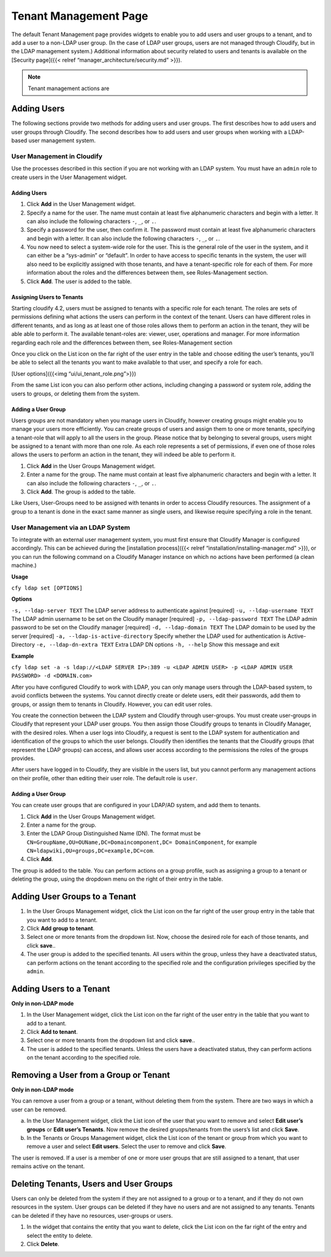 Tenant Management Page
%%%%%%%%%%%%%%%%%%%%%%

The default Tenant Management page provides widgets to enable you to add
users and user groups to a tenant, and to add a user to a non-LDAP user
group. (In the case of LDAP user groups, users are not managed through
Cloudify, but in the LDAP management system.) Additional information
about security related to users and tenants is available on the
[Security page]({{< relref “manager_architecture/security.md” >}}).

.. note::
    :class: summary
    :name: Advanced Process

    Tenant management actions are
Adding Users
------------

The following sections provide two methods for adding users and user
groups. The first describes how to add users and user groups through
Cloudify. The second describes how to add users and user groups when
working with a LDAP-based user management system.

User Management in Cloudify
~~~~~~~~~~~~~~~~~~~~~~~~~~~

Use the processes described in this section if you are not working with
an LDAP system. You must have an ``admin`` role to create users in the
User Management widget.

.. _adding-users-1:

Adding Users
^^^^^^^^^^^^

1. Click **Add** in the User Management widget.
2. Specify a name for the user.
   The name must contain at least five alphanumeric characters and begin
   with a letter. It can also include the following characters ``-``,
   ``_``, or ``.``.
3. Specify a password for the user, then confirm it.
   The password must contain at least five alphanumeric characters and
   begin with a letter. It can also include the following characters
   ``-``, ``_``, or ``.``.
4. You now need to select a system-wide role for the user. This is the
   general role of the user in the system, and it can either be a
   “sys-admin” or “default”. In order to have access to specific tenants
   in the system, the user will also need to be explicitly assigned with
   those tenants, and have a tenant-specific role for each of them. For
   more information about the roles and the differences between them,
   see Roles-Management section.
5. Click **Add**.
   The user is added to the table.

Assigning Users to Tenants
^^^^^^^^^^^^^^^^^^^^^^^^^^

Starting cloudify 4.2, users must be assigned to tenants with a specific
role for each tenant. The roles are sets of permissions defining what
actions the users can perform in the context of the tenant. Users can
have different roles in different tenants, and as long as at least one
of those roles allows them to perform an action in the tenant, they will
be able able to perform it. The available tenant-roles are: viewer,
user, operations and manager. For more information regarding each role
and the differences between them, see Roles-Management section

Once you click on the List icon on the far right of the user entry in
the table and choose editing the user’s tenants, you’ll be able to
select all the tenants you want to make available to that user, and
specify a role for each.

[User options]({{<img “ui/ui_tenant_role.png”>}})

From the same List icon you can also perform other actions, including
changing a password or system role, adding the users to groups, or
deleting them from the system.

Adding a User Group
^^^^^^^^^^^^^^^^^^^

Users groups are not mandatory when you manage users in Cloudify,
however creating groups might enable you to manage your users more
efficiently. You can create groups of users and assign them to one or
more tenants, specifying a tenant-role that will apply to all the users
in the group. Please notice that by belonging to several groups, users
might be assigned to a tenant with more than one role. As each role
represents a set of permissions, if even one of those roles allows the
users to perform an action in the tenant, they will indeed be able to
perform it.

1. Click **Add** in the User Groups Management widget.
2. Enter a name for the group.
   The name must contain at least five alphanumeric characters and begin
   with a letter. It can also include the following characters ``-``,
   ``_``, or ``.``.
3. Click **Add**. The group is added to the table.

Like Users, User-Groups need to be assigned with tenants in order to
access Cloudify resources. The assignment of a group to a tenant is done
in the exact same manner as single users, and likewise require
specifying a role in the tenant.

User Management via an LDAP System
~~~~~~~~~~~~~~~~~~~~~~~~~~~~~~~~~~

To integrate with an external user management system, you must first
ensure that Cloudify Manager is configured accordingly. This can be
achieved during the [installation process]({{< relref
“installation/installing-manager.md” >}}), or you can run the following
command on a Cloudify Manager instance on which no actions have been
performed (a clean machine.)

**Usage**

``cfy ldap set [OPTIONS]``

**Options**

``-s, --ldap-server TEXT`` The LDAP server address to authenticate
against [required] ``-u, --ldap-username TEXT`` The LDAP admin username
to be set on the Cloudify manager [required]
``-p, --ldap-password TEXT`` The LDAP admin password to be set on the
Cloudify manager [required] ``-d, --ldap-domain TEXT`` The LDAP domain
to be used by the server [required] ``-a, --ldap-is-active-directory``
Specify whether the LDAP used for authentication is Active-Directory
``-e, --ldap-dn-extra TEXT`` Extra LDAP DN options ``-h, --help`` Show
this message and exit

**Example**

``cfy ldap set -a -s ldap://<LDAP SERVER IP>:389 -u <LDAP ADMIN USER> -p <LDAP ADMIN USER PASSWORD> -d <DOMAIN.com>``

After you have configured Cloudify to work with LDAP, you can only
manage users through the LDAP-based system, to avoid conflicts between
the systems. You cannot directly create or delete users, edit their
passwords, add them to groups, or assign them to tenants in Cloudify.
However, you can edit user roles.

You create the connection between the LDAP system and Cloudify through
user-groups. You must create user-groups in Cloudify that represent your
LDAP user groups. You then assign those Cloudify groups to tenants in
Cloudify Manager, with the desired roles. When a user logs into
Cloudify, a request is sent to the LDAP system for authentication and
identification of the groups to which the user belongs. Cloudify then
identifies the tenants that the Cloudify groups (that represent the LDAP
groups) can access, and allows user access according to the permissions
the roles of the groups provides.

After users have logged in to Cloudify, they are visible in the users
list, but you cannot perform any management actions on their profile,
other than editing their user role. The default role is ``user``.

.. _adding-a-user-group-1:

Adding a User Group
^^^^^^^^^^^^^^^^^^^

You can create user groups that are configured in your LDAP/AD system,
and add them to tenants.

1. Click **Add** in the User Groups Management widget.
2. Enter a name for the group.
3. Enter the LDAP Group Distinguished Name (DN).
   The format must be
   ``CN=GroupName,OU=OUName,DC=Domaincomponent,DC= DomainComponent``,
   for example ``CN=ldapwiki,OU=groups,DC=example,DC=com``.
4. Click **Add**.

The group is added to the table. You can perform actions on a group
profile, such as assigning a group to a tenant or deleting the group,
using the dropdown menu on the right of their entry in the table.

Adding User Groups to a Tenant
------------------------------

1. In the User Groups Management widget, click the List icon on the far
   right of the user group entry in the table that you want to add to a
   tenant.
2. Click **Add group to tenant**.
3. Select one or more tenants from the dropdown list. Now, choose the
   desired role for each of those tenants, and click **save**..
4. The user group is added to the specified tenants.
   All users within the group, unless they have a deactivated status,
   can perform actions on the tenant according to the specified role and
   the configuration privileges specified by the ``admin``.

Adding Users to a Tenant
------------------------

**Only in non-LDAP mode**

1. In the User Management widget, click the List icon on the far right
   of the user entry in the table that you want to add to a tenant.
2. Click **Add to tenant**.
3. Select one or more tenants from the dropdown list and click
   **save**..
4. The user is added to the specified tenants.
   Unless the users have a deactivated status, they can perform actions
   on the tenant according to the specified role.

Removing a User from a Group or Tenant
--------------------------------------

**Only in non-LDAP mode**

You can remove a user from a group or a tenant, without deleting them
from the system. There are two ways in which a user can be removed.

a) In the User Management widget, click the List icon of the user that
   you want to remove and select **Edit user’s groups** or **Edit user’s
   Tenants**. Now remove the desired gruops/tenants from the users’s
   list and click **Save**.

b) In the Tenants or Groups Management widget, click the List icon of
   the tenant or group from which you want to remove a user and select
   **Edit users**. Select the user to remove and click **Save**.

The user is removed. If a user is a member of one or more user groups
that are still assigned to a tenant, that user remains active on the
tenant.

Deleting Tenants, Users and User Groups
---------------------------------------

Users can only be deleted from the system if they are not assigned to a
group or to a tenant, and if they do not own resources in the system.
User groups can be deleted if they have no users and are not assigned to
any tenants. Tenants can be deleted if they have no resources,
user-groups or users.

1. In the widget that contains the entity that you want to delete, click
   the List icon on the far right of the entry and select the entity to
   delete.
2. Click **Delete**.
